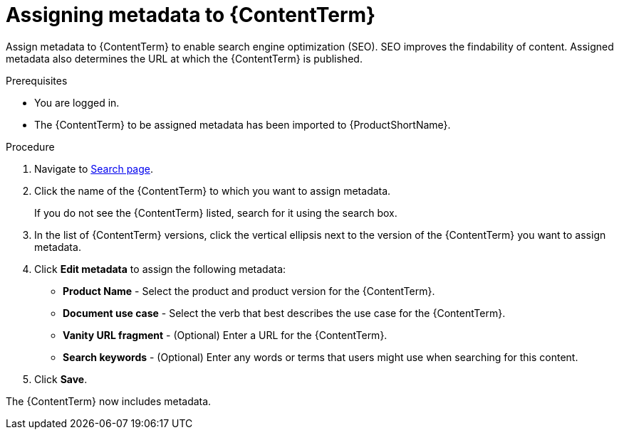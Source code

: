 [id="assigning-metadata-to-a-module_{context}"]
= Assigning metadata to {ContentTerm}

[role="_abstract"]
Assign metadata to {ContentTerm} to enable search engine optimization (SEO). SEO improves the findability of content. Assigned metadata also determines the URL at which the {ContentTerm} is published.

.Prerequisites

* You are logged in.
* The {ContentTerm} to be assigned metadata has been imported to {ProductShortName}.

.Procedure

. Navigate to link:{LinkToSearchPage}[Search page].

. Click the name of the {ContentTerm} to which you want to assign metadata.
+
If you do not see the {ContentTerm} listed, search for it using the search box.

. In the list of {ContentTerm} versions, click the vertical ellipsis next to the version of the {ContentTerm} you want to assign metadata.

. Click *Edit metadata* to assign the following metadata: 
+
* *Product Name* - Select the product and product version for the {ContentTerm}.
* *Document use case* - Select the verb that best describes the use case for the {ContentTerm}.
* *Vanity URL fragment* - (Optional) Enter a URL for the {ContentTerm}.
* *Search keywords* - (Optional) Enter any words or terms that users might use when searching for this content.

. Click *Save*.

The {ContentTerm} now includes metadata.
